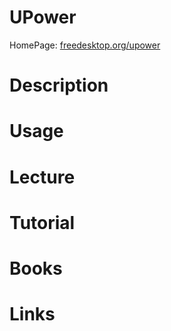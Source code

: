 #+TAGS:


* UPower
HomePage: [[https://upower.freedesktop.org/][freedesktop.org/upower]]
* Description
* Usage
* Lecture
* Tutorial
* Books
* Links
